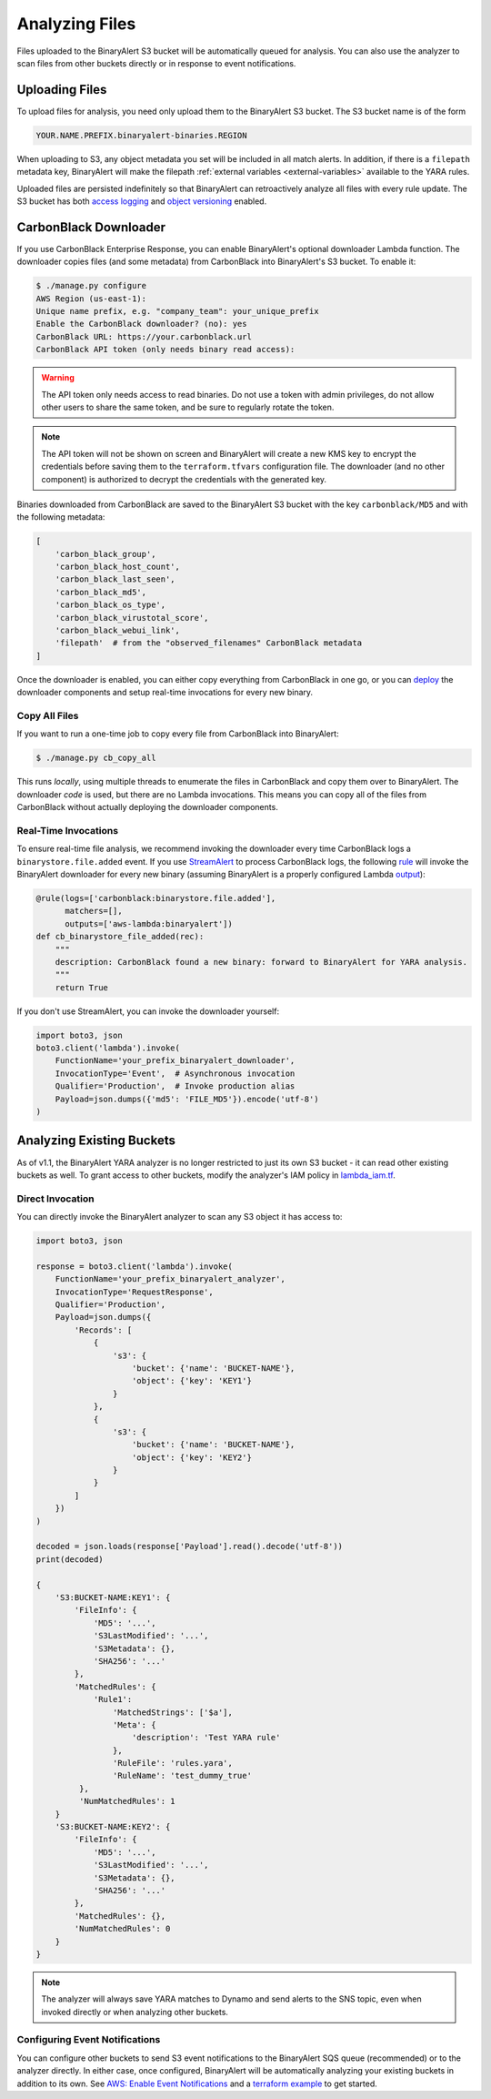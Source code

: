 Analyzing Files
===============
Files uploaded to the BinaryAlert S3 bucket will be automatically queued for analysis. You can also
use the analyzer to scan files from other buckets directly or in response to event notifications.

Uploading Files
---------------

To upload files for analysis, you need only upload them to the BinaryAlert S3 bucket. The S3 bucket name is of the form

.. code-block:: none

  YOUR.NAME.PREFIX.binaryalert-binaries.REGION

When uploading to S3, any object metadata you set will be included in all match alerts. In addition, if there is a ``filepath`` metadata key, BinaryAlert will make the filepath :ref:`external variables <external-variables>` available to the YARA rules.

Uploaded files are persisted indefinitely so that BinaryAlert can retroactively analyze all files with every rule update. The S3 bucket has both `access logging <http://docs.aws.amazon.com/AmazonS3/latest/dev/ServerLogs.html>`_ and `object versioning <http://docs.aws.amazon.com/AmazonS3/latest/dev/ObjectVersioning.html>`_ enabled.


.. _cb_downloader:

CarbonBlack Downloader
----------------------
If you use CarbonBlack Enterprise Response, you can enable BinaryAlert's optional downloader Lambda function. The downloader copies files (and some metadata) from CarbonBlack into BinaryAlert's S3 bucket. To enable it:

.. code-block:: none

  $ ./manage.py configure
  AWS Region (us-east-1):
  Unique name prefix, e.g. "company_team": your_unique_prefix
  Enable the CarbonBlack downloader? (no): yes
  CarbonBlack URL: https://your.carbonblack.url
  CarbonBlack API token (only needs binary read access):

.. warning:: The API token only needs access to read binaries. Do not use a token with admin privileges, do not allow other users to share the same token, and be sure to regularly rotate the token.

.. note:: The API token will not be shown on screen and BinaryAlert will create a new KMS key to encrypt the credentials before saving them to the ``terraform.tfvars`` configuration file. The downloader (and no other component) is authorized to decrypt the credentials with the generated key.

Binaries downloaded from CarbonBlack are saved to the BinaryAlert S3 bucket with the key ``carbonblack/MD5`` and with the following metadata:

.. code-block:: python

  [
      'carbon_black_group',
      'carbon_black_host_count',
      'carbon_black_last_seen',
      'carbon_black_md5',
      'carbon_black_os_type',
      'carbon_black_virustotal_score',
      'carbon_black_webui_link',
      'filepath'  # from the "observed_filenames" CarbonBlack metadata
  ]

Once the downloader is enabled, you can either copy everything from CarbonBlack in one go, or you can `deploy <deploying.html>`_ the downloader components and setup real-time invocations for every new binary.


Copy All Files
..............
If you want to run a one-time job to copy every file from CarbonBlack into BinaryAlert:

.. code-block:: bash

  $ ./manage.py cb_copy_all

This runs *locally*, using multiple threads to enumerate the files in CarbonBlack and copy them over to BinaryAlert. The downloader *code* is used, but there are no Lambda invocations. This means you can copy all of the files from CarbonBlack without actually deploying the downloader components.


Real-Time Invocations
.....................
To ensure real-time file analysis, we recommend invoking the downloader every time CarbonBlack logs a ``binarystore.file.added`` event. If you use `StreamAlert <https://streamalert.io/>`_ to process CarbonBlack logs, the following `rule <https://streamalert.io/rules.html>`_ will invoke the BinaryAlert downloader for every new binary (assuming BinaryAlert is a properly configured Lambda `output <https://streamalert.io/outputs.html>`_):

.. code-block:: python

  @rule(logs=['carbonblack:binarystore.file.added'],
        matchers=[],
        outputs=['aws-lambda:binaryalert'])
  def cb_binarystore_file_added(rec):
      """
      description: CarbonBlack found a new binary: forward to BinaryAlert for YARA analysis.
      """
      return True

If you don't use StreamAlert, you can invoke the downloader yourself:

.. code-block:: python

  import boto3, json
  boto3.client('lambda').invoke(
      FunctionName='your_prefix_binaryalert_downloader',
      InvocationType='Event',  # Asynchronous invocation
      Qualifier='Production',  # Invoke production alias
      Payload=json.dumps({'md5': 'FILE_MD5'}).encode('utf-8')
  )


Analyzing Existing Buckets
--------------------------
As of v1.1, the BinaryAlert YARA analyzer is no longer restricted to just its own S3 bucket - it can
read other existing buckets as well. To grant access to other buckets, modify the analyzer's
IAM policy in `lambda_iam.tf <https://github.com/airbnb/binaryalert/blob/master/terraform/lambda_iam.tf>`_.

Direct Invocation
.................
You can directly invoke the BinaryAlert analyzer to scan any S3 object it has access to:

.. code-block:: python

  import boto3, json

  response = boto3.client('lambda').invoke(
      FunctionName='your_prefix_binaryalert_analyzer',
      InvocationType='RequestResponse',
      Qualifier='Production',
      Payload=json.dumps({
          'Records': [
              {
                  's3': {
                      'bucket': {'name': 'BUCKET-NAME'},
                      'object': {'key': 'KEY1'}
                  }
              },
              {
                  's3': {
                      'bucket': {'name': 'BUCKET-NAME'},
                      'object': {'key': 'KEY2'}
                  }
              }
          ]
      })
  )

  decoded = json.loads(response['Payload'].read().decode('utf-8'))
  print(decoded)

  {
      'S3:BUCKET-NAME:KEY1': {
          'FileInfo': {
              'MD5': '...',
              'S3LastModified': '...',
              'S3Metadata': {},
              'SHA256': '...'
          },
          'MatchedRules': {
              'Rule1':
                  'MatchedStrings': ['$a'],
                  'Meta': {
                      'description': 'Test YARA rule'
                  },
                  'RuleFile': 'rules.yara',
                  'RuleName': 'test_dummy_true'
           },
           'NumMatchedRules': 1
      }
      'S3:BUCKET-NAME:KEY2': {
          'FileInfo': {
              'MD5': '...',
              'S3LastModified': '...',
              'S3Metadata': {},
              'SHA256': '...'
          },
          'MatchedRules': {},
          'NumMatchedRules': 0
      }
  }

.. note:: The analyzer will always save YARA matches to Dynamo and send alerts to the SNS topic, even when invoked directly or when analyzing other buckets.

Configuring Event Notifications
...............................
You can configure other buckets to send S3 event notifications to the BinaryAlert SQS queue
(recommended) or to the analyzer directly. In either case, once configured, BinaryAlert will be
automatically analyzing your existing buckets in addition to its own.
See `AWS: Enable Event Notifications <http://docs.aws.amazon.com/AmazonS3/latest/user-guide/enable-event-notifications.html>`_
and a `terraform example <https://www.terraform.io/docs/providers/aws/r/s3_bucket_notification.html#add-notification-configuration-to-sqs-queue>`_ to get started.